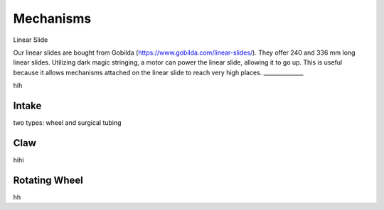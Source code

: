 Mechanisms
============

Linear Slide

Our linear slides are bought from Gobilda (https://www.gobilda.com/linear-slides/).
They offer 240 and 336 mm long linear slides. Utilizing dark magic stringing, a motor can power the linear slide, allowing it to go up. This is useful because it allows mechanisms attached on the linear slide to reach very high places. 
______________

hih

Intake
_________

two types: wheel and surgical tubing

Claw
________

hihi

Rotating Wheel
________________

hh

